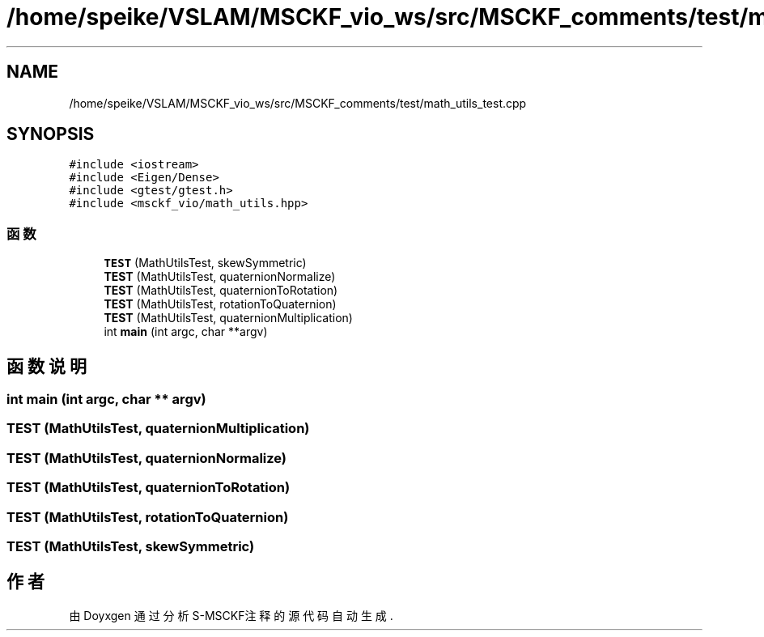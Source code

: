 .TH "/home/speike/VSLAM/MSCKF_vio_ws/src/MSCKF_comments/test/math_utils_test.cpp" 3 "2024年 五月 9日 星期四" "S-MSCKF注释" \" -*- nroff -*-
.ad l
.nh
.SH NAME
/home/speike/VSLAM/MSCKF_vio_ws/src/MSCKF_comments/test/math_utils_test.cpp
.SH SYNOPSIS
.br
.PP
\fC#include <iostream>\fP
.br
\fC#include <Eigen/Dense>\fP
.br
\fC#include <gtest/gtest\&.h>\fP
.br
\fC#include <msckf_vio/math_utils\&.hpp>\fP
.br

.SS "函数"

.in +1c
.ti -1c
.RI "\fBTEST\fP (MathUtilsTest, skewSymmetric)"
.br
.ti -1c
.RI "\fBTEST\fP (MathUtilsTest, quaternionNormalize)"
.br
.ti -1c
.RI "\fBTEST\fP (MathUtilsTest, quaternionToRotation)"
.br
.ti -1c
.RI "\fBTEST\fP (MathUtilsTest, rotationToQuaternion)"
.br
.ti -1c
.RI "\fBTEST\fP (MathUtilsTest, quaternionMultiplication)"
.br
.ti -1c
.RI "int \fBmain\fP (int argc, char **argv)"
.br
.in -1c
.SH "函数说明"
.PP 
.SS "int main (int argc, char ** argv)"

.SS "TEST (MathUtilsTest, quaternionMultiplication)"

.SS "TEST (MathUtilsTest, quaternionNormalize)"

.SS "TEST (MathUtilsTest, quaternionToRotation)"

.SS "TEST (MathUtilsTest, rotationToQuaternion)"

.SS "TEST (MathUtilsTest, skewSymmetric)"

.SH "作者"
.PP 
由 Doyxgen 通过分析 S-MSCKF注释 的 源代码自动生成\&.
